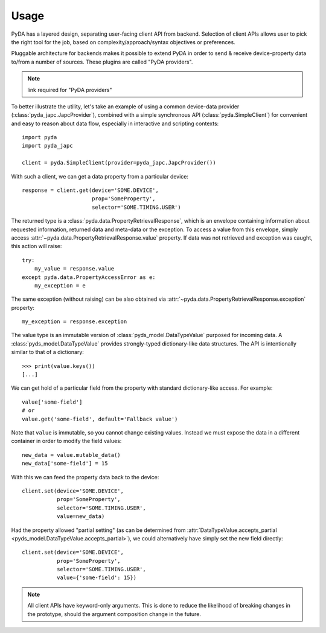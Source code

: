 .. _usage:

Usage
=====

PyDA has a layered design, separating user-facing client API from backend. Selection of client APIs allows
user to pick the right tool for the job, based on complexity/approach/syntax objectives or preferences.

Pluggable architecture for backends makes it possible to extend PyDA in order to send & receive device-property data
to/from a number of sources. These plugins are called "PyDA providers".

.. note:: link required for "PyDA providers"

To better illustrate the utility, let's take an example of using a common device-data provider (:class:`pyda_japc.JapcProvider`),
combined with a simple synchronous API (:class:`pyda.SimpleClient`) for convenient and easy to reason about data flow,
especially in interactive and scripting contexts::

    import pyda
    import pyda_japc

    client = pyda.SimpleClient(provider=pyda_japc.JapcProvider())

With such a client, we can get a data property from a particular device::

    response = client.get(device='SOME.DEVICE',
                          prop='SomeProperty',
                          selector='SOME.TIMING.USER')

The returned type is a :class:`pyda.data.PropertyRetrievalResponse`, which is an envelope containing information
about requested information, returned data and meta-data or the exception. To access a value from this envelope,
simply access :attr:`~pyda.data.PropertyRetrievalResponse.value` property. If data was not retrieved and exception
was caught, this action will raise::

    try:
        my_value = response.value
    except pyda.data.PropertyAccessError as e:
        my_exception = e

The same exception (without raising) can be also obtained via :attr:`~pyda.data.PropertyRetrievalResponse.exception`
property::

    my_exception = response.exception

The value type is an immutable version of :class:`pyds_model.DataTypeValue` purposed for incoming data.
A :class:`pyds_model.DataTypeValue` provides strongly-typed dictionary-like data structures. The API is intentionally
similar to that of a dictionary::

    >>> print(value.keys())
    [...]

We can get hold of a particular field from the property with standard dictionary-like access. For example::

    value['some-field']
    # or
    value.get('some-field', default='Fallback value')

Note that ``value`` is immutable, so you cannot change existing values.
Instead we must expose the data in a different container in order to modify the field values::

    new_data = value.mutable_data()
    new_data['some-field'] = 15

With this we can feed the property data back to the device::

    client.set(device='SOME.DEVICE',
               prop='SomeProperty',
               selector='SOME.TIMING.USER',
               value=new_data)

Had the property allowed "partial setting" (as can be determined from
:attr:`DataTypeValue.accepts_partial <pyds_model.DataTypeValue.accepts_partial>`),
we could alternatively have simply set the new field directly::

    client.set(device='SOME.DEVICE',
               prop='SomeProperty',
               selector='SOME.TIMING.USER',
               value={'some-field': 15})

.. note:: All client APIs have keyword-only arguments. This is done to reduce the likelihood of breaking changes in the
          prototype, should the argument composition change in the future.

